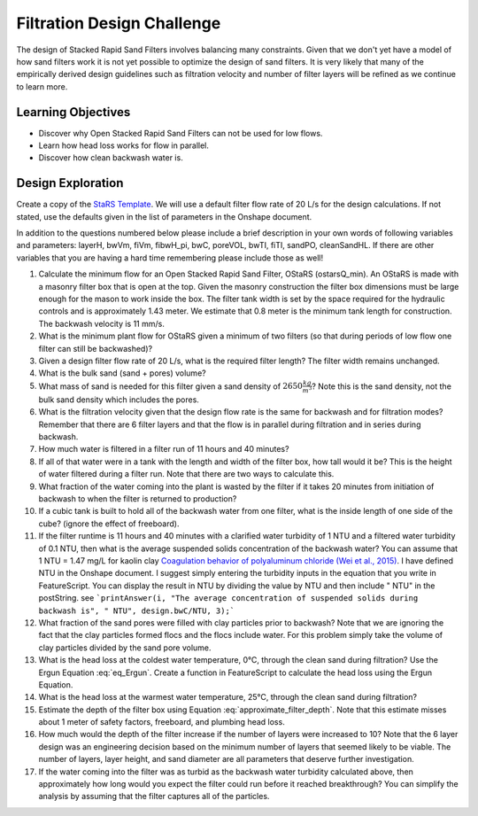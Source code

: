 .. raw:: html

    <embed>
       <link rel="canonical" href="https://aguaclara.github.io/Textbook/Filtration/Filtration_Design_Challenge.html" />
       <script src="https://hypothes.is/embed.js" async></script>
    </embed>

.. _title_Clarification_Design_Challenge:

***************************
Filtration Design Challenge
***************************

The design of Stacked Rapid Sand Filters involves balancing many constraints. Given that we don't yet have a model of how sand filters work it is not yet possible to optimize the design of sand filters. It is very likely that many of the empirically derived design guidelines such as filtration velocity and number of filter layers will be refined as we continue to learn more.

Learning Objectives
===================

* Discover why Open Stacked Rapid Sand Filters can not be used for low flows.
* Learn how head loss works for flow in parallel.
* Discover how clean backwash water is.

Design Exploration
==================

Create a copy of the `StaRS Template <https://cad.onshape.com/documents/7c0d04fa1181c03c2d5966c9/w/e4c32164239a9b866e97d9df/e/d6e1f42043793dd9ae5759c4>`_. We will use a default filter flow rate of 20 L/s for the design calculations. If not stated, use the defaults given in the list of parameters in the Onshape document.

In addition to the questions numbered below please include a brief description in your own words of following variables and parameters: layerH, bwVm, fiVm, fibwH_pi,  bwC, poreVOL, bwTI, fiTI, sandPO, cleanSandHL. If there are other variables that you are having a hard time remembering please include those as well! 


#. Calculate the minimum flow for an Open Stacked Rapid Sand Filter, OStaRS (ostarsQ_min). An OStaRS is made with a masonry filter box that is open at the top. Given the masonry construction the filter box dimensions must be large enough for the mason to work inside the box. The filter tank width is set by the space required for the hydraulic controls and is approximately 1.43 meter. We estimate that 0.8 meter is the minimum tank length for construction. The backwash velocity is 11 mm/s.
#. What is the minimum plant flow for OStaRS given a minimum of two filters (so that during periods of low flow one filter can still be backwashed)?
#. Given a design filter flow rate of 20 L/s, what is the required filter length? The filter width remains unchanged.
#. What is the bulk sand (sand + pores) volume?
#. What mass of sand is needed for this filter given a sand density of :math:`2650 \frac{kg}{m^3}`? Note this is the sand density, not the bulk sand density which includes the pores.
#. What is the filtration velocity given that the design flow rate is the same for backwash and for filtration modes? Remember that there are 6 filter layers and that the flow is in parallel during filtration and in series during backwash.
#. How much water is filtered in a filter run of 11 hours and 40 minutes?
#. If all of that water were in a tank with the length and width of the filter box, how tall would it be? This is the height of water filtered during a filter run. Note that there are two ways to calculate this.
#. What fraction of the water coming into the plant is wasted by the filter if it takes 20 minutes from initiation of backwash to when the filter is returned to production?
#. If a cubic tank is built to hold all of the backwash water from one filter, what is the inside length of one side of the cube? (ignore the effect of freeboard).
#. If the filter runtime is 11 hours and 40 minutes with a clarified water turbidity of 1 NTU and a filtered water turbidity of 0.1 NTU, then what is the average suspended solids concentration of the backwash water? You can assume that 1 NTU = 1.47 mg/L for kaolin clay `Coagulation behavior of polyaluminum chloride (Wei et al., 2015) <https://doi.org/10.1016/j.cjche.2015.02.003>`_. I have defined NTU in the Onshape document. I suggest simply entering the turbidity inputs in the equation that you write in FeatureScript. You can display the result in NTU by dividing the value by NTU and then include " NTU" in the postString. see ```printAnswer(i, "The average concentration of suspended solids during backwash is", " NTU", design.bwC/NTU, 3);```
#. What fraction of the sand pores were filled with clay particles prior to backwash?  Note that we are ignoring the fact that the clay particles formed flocs and the flocs include water. For this problem simply take the volume of clay particles divided by the sand pore volume.
#. What is the head loss at the coldest water temperature, 0°C, through the clean sand during filtration? Use the Ergun Equation :eq:`eq_Ergun`. Create a function in FeatureScript to calculate the head loss using the Ergun Equation.
#. What is the head loss at the warmest water temperature, 25°C, through the clean sand during filtration?
#. Estimate the depth of the filter box using Equation :eq:`approximate_filter_depth`. Note that this estimate misses about 1 meter of safety factors, freeboard, and plumbing head loss.
#. How much would the depth of the filter increase if the number of layers were increased to 10? Note that the 6 layer design was an engineering decision based on the minimum number of layers that seemed likely to be viable. The number of layers, layer height, and sand diameter are all parameters that deserve further investigation.
#. If the water coming into the filter was as turbid as the backwash water turbidity calculated above, then approximately how long would you expect the filter could run before it reached breakthrough? You can simplify the analysis by assuming that the filter captures all of the particles.
